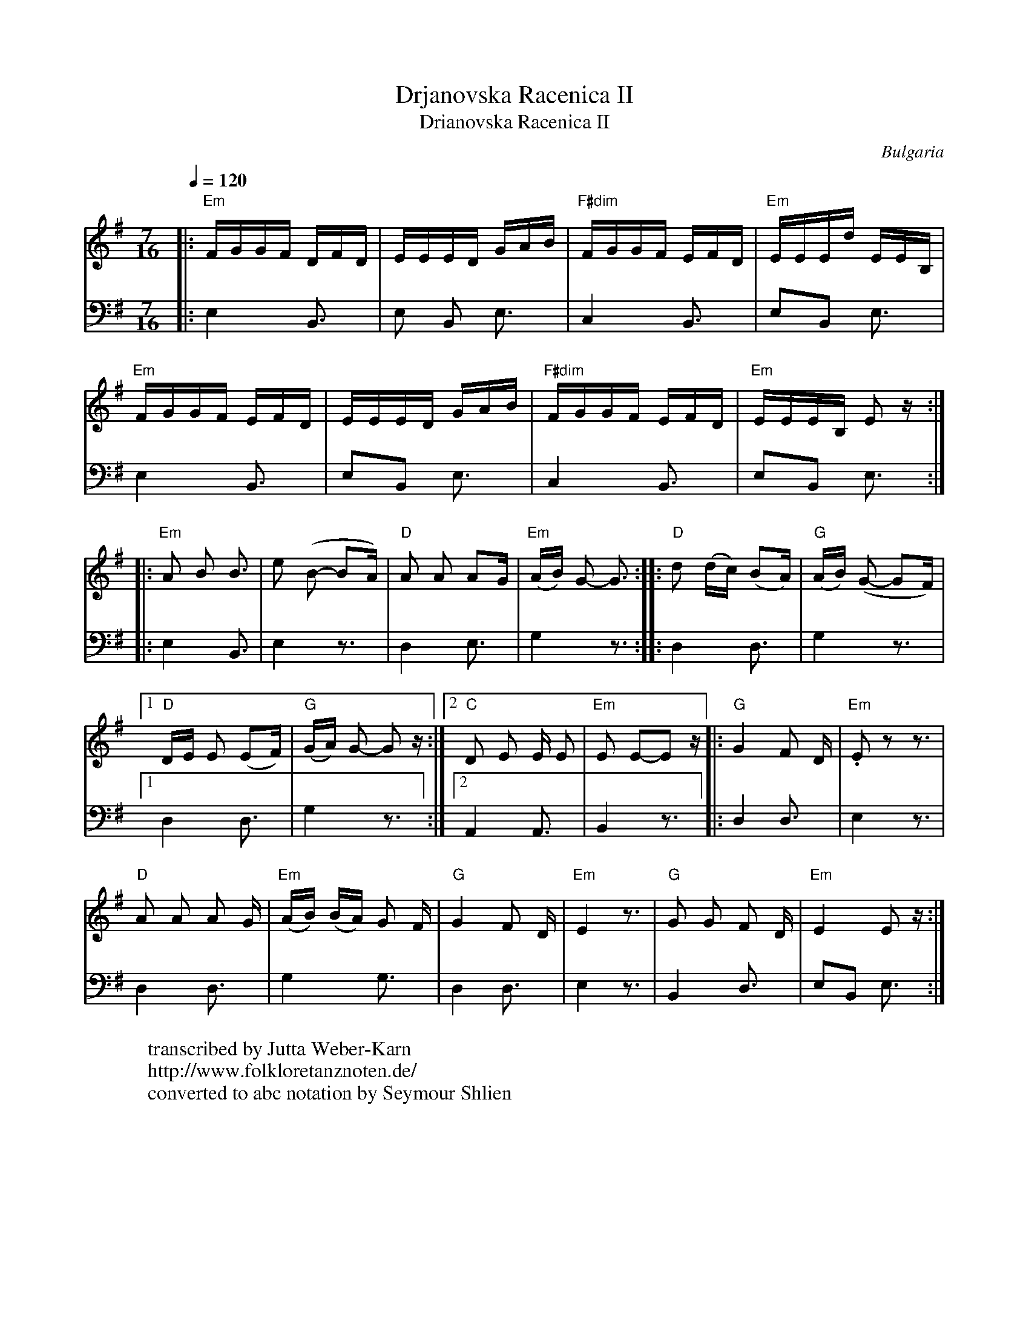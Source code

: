 X:1011
T: Drjanovska Racenica II
T: Drianovska Racenica II
F: http://www.youtube.com/watch?v=WeHRYM9hivI
N: Yves Moreau's CD
O: Bulgaria
W:transcribed by Jutta Weber-Karn
W:http://www.folkloretanznoten.de/
W:converted to abc notation by Seymour Shlien
M: 7/16
L: 1/16
K: Em
Q:1/4=120
V:1
%%MIDI program 42 % Cello
|:"Em"FGGF DFD     |EEED GAB          |\
  "F#dim"FGGF EFD  |"Em"EEEd EEB,     |
V:2
%%MIDI program 116 % Taiko Drum
|:E,4 B,,3         |E,2 B,,2 E,3      |\
  C,4 B,,3         |E,2B,,2 E,3       |
V:1
  "Em"FGGF EFD     |EEED GAB          |\
  "F#dim"FGGF EFD  |"Em"EEEB, E2 z::
V:2
  E,4 B,,3         |E,2B,,2 E,3       |\
  C,4 B,,3         |E,2B,,2 E,3::
V:1
  "Em"A2 B2 B3     |e2 (B2- B2A)      |\
  "D"A2 A2 A2G     |"Em"(AB) G2- G3::\
V:2
  E,4 B,,3         |E,4 z3            |D,4  E,3|G,4 z3::\
V:1
  "D" d2 (dc) (B2A)|"G"(AB) (G2- G2F) |
V:2
  D,4 D,3          |G,4 z3            |
V:1
  [1 "D"DE E2 (E2F)|"G"(GA) G2- G2 z  :|\
  [2 "C"D2 E2 E E2 |"Em"E2 E2-E2 z    |:\
V:2
  [1 D,4 D,3       |G,4 z3            :|\
  [2 A,,4 A,,3     |B,,4 z3           |:\
V:1
  "G" G4 F2 D      |"Em" .E2 z2 z3    |
V:2
  D,4 D,3          |E,4 z3            |
V:1
  "D" A2 A2 A2 G   |"Em"(AB) (BA) G2 F|\
  "G"G4 F2 D       |"Em"E4 z3         |\
V:2
  D,4 D,3          |G,4 G,3           |\
  D,4 D,3          |E,4 z3            |
V:1
  "G"G2 G2 F2 D    |"Em"E4 E2z        :|
V:2
  B,,4 D,3         |E,2B,,2 E,3       :|
